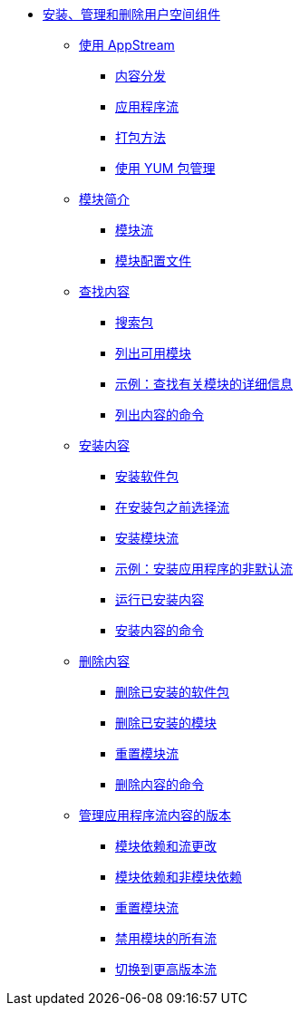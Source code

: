 * xref:index.adoc[安装、管理和删除用户空间组件]
** xref:assembly_using-appstream.adoc[使用 AppStream]
*** xref:assembly_using-appstream.adoc#distribution-of-content-in-rhel8_using-appstream[内容分发]
*** xref:assembly_using-appstream.adoc#application-streams_using-appstream[应用程序流]
*** xref:assembly_using-appstream.adoc#packaging-methods-in-rhel-8_using-appstream[打包方法]
*** xref:assembly_using-appstream.adoc#package-management-using-yum-in-rhel-8_using-appstream[使用 YUM 包管理]
** xref:assembly_introduction-to-modules.adoc[模块简介]
*** xref:assembly_introduction-to-modules.adoc#module-streams_introduction-to-modules[模块流]
*** xref:assembly_introduction-to-modules.adoc#module-profiles_introduction-to-modules[模块配置文件]
** xref:assembly_finding-rhel-8-content.adoc[查找内容]
*** xref:assembly_finding-rhel-8-content.adoc#searching-for-package_finding-rhel-8-content[搜索包]
*** xref:assembly_finding-rhel-8-content.adoc#listing-available-modules_finding-rhel-8-content[列出可用模块]
*** xref:assembly_finding-rhel-8-content.adoc#example-finding-out-details-about-a-module_finding-rhel-8-content[示例：查找有关模块的详细信息]
*** xref:assembly_finding-rhel-8-content.adoc#commands-for-listing-content_finding-rhel-8-content[列出内容的命令]
** xref:assembly_installing-rhel-8-content.adoc[安装内容]
*** xref:assembly_installing-rhel-8-content.adoc#installing-a-package_installing-rhel-8-content[安装软件包]
*** xref:assembly_installing-rhel-8-content.adoc#selecting-a-stream-before-installation-of-packages_installing-rhel-8-content[在安装包之前选择流]
*** xref:assembly_installing-rhel-8-content.adoc#installing-a-module-stream_installing-rhel-8-content[安装模块流]
*** xref:assembly_installing-rhel-8-content.adoc#example-installing-a-non-default-stream-of-an-application_installing-rhel-8-content[示例：安装应用程序的非默认流]
*** xref:assembly_installing-rhel-8-content.adoc#running-installed-content_installing-rhel-8-content[运行已安装内容]
*** xref:assembly_installing-rhel-8-content.adoc#commands-for-installing-rhel-8-content_installing-rhel-8-content[安装内容的命令]
** xref:assembly_removing-rhel-8-content.adoc[删除内容]
*** xref:assembly_removing-rhel-8-content.adoc#removing-installed-packages_removing-rhel-8-content[删除已安装的软件包]
*** xref:assembly_removing-rhel-8-content.adoc#removing-installed-modules_removing-rhel-8-content[删除已安装的模块]
*** xref:assembly_removing-rhel-8-content.adoc#resetting-module-streams_removing-rhel-8-content[重置模块流]
*** xref:assembly_removing-rhel-8-content.adoc#commands-for-removing-content_removing-rhel-8-content[删除内容的命令]
** xref:assembly_managing-versions-of-appstream-content.adoc[管理应用程序流内容的版本]
*** xref:assembly_managing-versions-of-appstream-content.adoc#modular-dependencies-and-stream-changes_managing-versions-of-appstream-content[模块依赖和流更改]
*** xref:assembly_managing-versions-of-appstream-content.adoc#interaction-of-modular-and-non-modular-dependencies_managing-versions-of-appstream-content[模块依赖和非模块依赖]
*** xref:assembly_managing-versions-of-appstream-content.adoc#resetting-module-streams_managing-versions-of-appstream-content[重置模块流]
*** xref:assembly_managing-versions-of-appstream-content.adoc#disabling-all-streams-of-a-module_managing-versions-of-appstream-content[禁用模块的所有流]
*** xref:assembly_managing-versions-of-appstream-content.adoc#switching-to-a-later-stream_managing-versions-of-appstream-content[切换到更高版本流]
